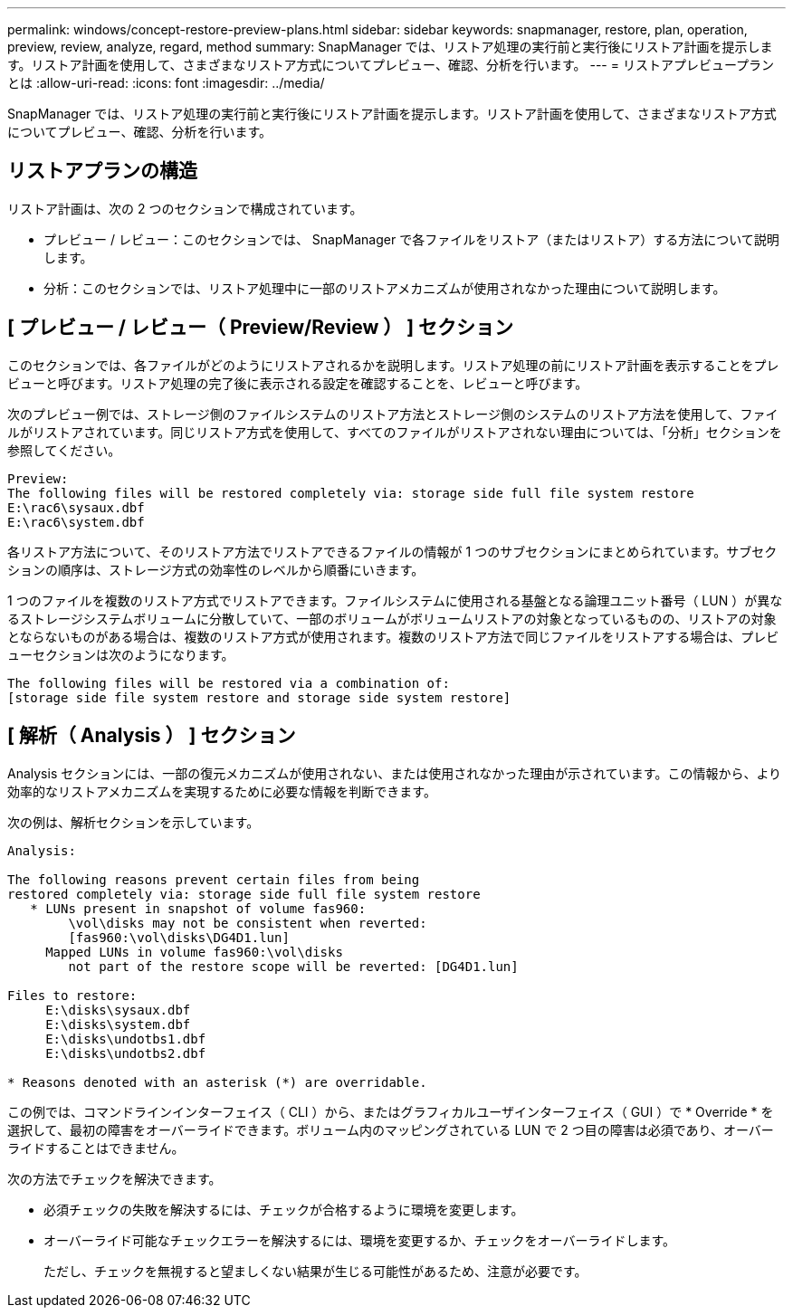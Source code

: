---
permalink: windows/concept-restore-preview-plans.html 
sidebar: sidebar 
keywords: snapmanager, restore, plan, operation, preview, review, analyze, regard, method 
summary: SnapManager では、リストア処理の実行前と実行後にリストア計画を提示します。リストア計画を使用して、さまざまなリストア方式についてプレビュー、確認、分析を行います。 
---
= リストアプレビュープランとは
:allow-uri-read: 
:icons: font
:imagesdir: ../media/


[role="lead"]
SnapManager では、リストア処理の実行前と実行後にリストア計画を提示します。リストア計画を使用して、さまざまなリストア方式についてプレビュー、確認、分析を行います。



== リストアプランの構造

リストア計画は、次の 2 つのセクションで構成されています。

* プレビュー / レビュー：このセクションでは、 SnapManager で各ファイルをリストア（またはリストア）する方法について説明します。
* 分析：このセクションでは、リストア処理中に一部のリストアメカニズムが使用されなかった理由について説明します。




== [ プレビュー / レビュー（ Preview/Review ） ] セクション

このセクションでは、各ファイルがどのようにリストアされるかを説明します。リストア処理の前にリストア計画を表示することをプレビューと呼びます。リストア処理の完了後に表示される設定を確認することを、レビューと呼びます。

次のプレビュー例では、ストレージ側のファイルシステムのリストア方法とストレージ側のシステムのリストア方法を使用して、ファイルがリストアされています。同じリストア方式を使用して、すべてのファイルがリストアされない理由については、「分析」セクションを参照してください。

[listing]
----
Preview:
The following files will be restored completely via: storage side full file system restore
E:\rac6\sysaux.dbf
E:\rac6\system.dbf
----
各リストア方法について、そのリストア方法でリストアできるファイルの情報が 1 つのサブセクションにまとめられています。サブセクションの順序は、ストレージ方式の効率性のレベルから順番にいきます。

1 つのファイルを複数のリストア方式でリストアできます。ファイルシステムに使用される基盤となる論理ユニット番号（ LUN ）が異なるストレージシステムボリュームに分散していて、一部のボリュームがボリュームリストアの対象となっているものの、リストアの対象とならないものがある場合は、複数のリストア方式が使用されます。複数のリストア方法で同じファイルをリストアする場合は、プレビューセクションは次のようになります。

[listing]
----
The following files will be restored via a combination of:
[storage side file system restore and storage side system restore]
----


== [ 解析（ Analysis ） ] セクション

Analysis セクションには、一部の復元メカニズムが使用されない、または使用されなかった理由が示されています。この情報から、より効率的なリストアメカニズムを実現するために必要な情報を判断できます。

次の例は、解析セクションを示しています。

[listing]
----
Analysis:

The following reasons prevent certain files from being
restored completely via: storage side full file system restore
   * LUNs present in snapshot of volume fas960:
        \vol\disks may not be consistent when reverted:
        [fas960:\vol\disks\DG4D1.lun]
     Mapped LUNs in volume fas960:\vol\disks
        not part of the restore scope will be reverted: [DG4D1.lun]

Files to restore:
     E:\disks\sysaux.dbf
     E:\disks\system.dbf
     E:\disks\undotbs1.dbf
     E:\disks\undotbs2.dbf

* Reasons denoted with an asterisk (*) are overridable.
----
この例では、コマンドラインインターフェイス（ CLI ）から、またはグラフィカルユーザインターフェイス（ GUI ）で * Override * を選択して、最初の障害をオーバーライドできます。ボリューム内のマッピングされている LUN で 2 つ目の障害は必須であり、オーバーライドすることはできません。

次の方法でチェックを解決できます。

* 必須チェックの失敗を解決するには、チェックが合格するように環境を変更します。
* オーバーライド可能なチェックエラーを解決するには、環境を変更するか、チェックをオーバーライドします。
+
ただし、チェックを無視すると望ましくない結果が生じる可能性があるため、注意が必要です。


